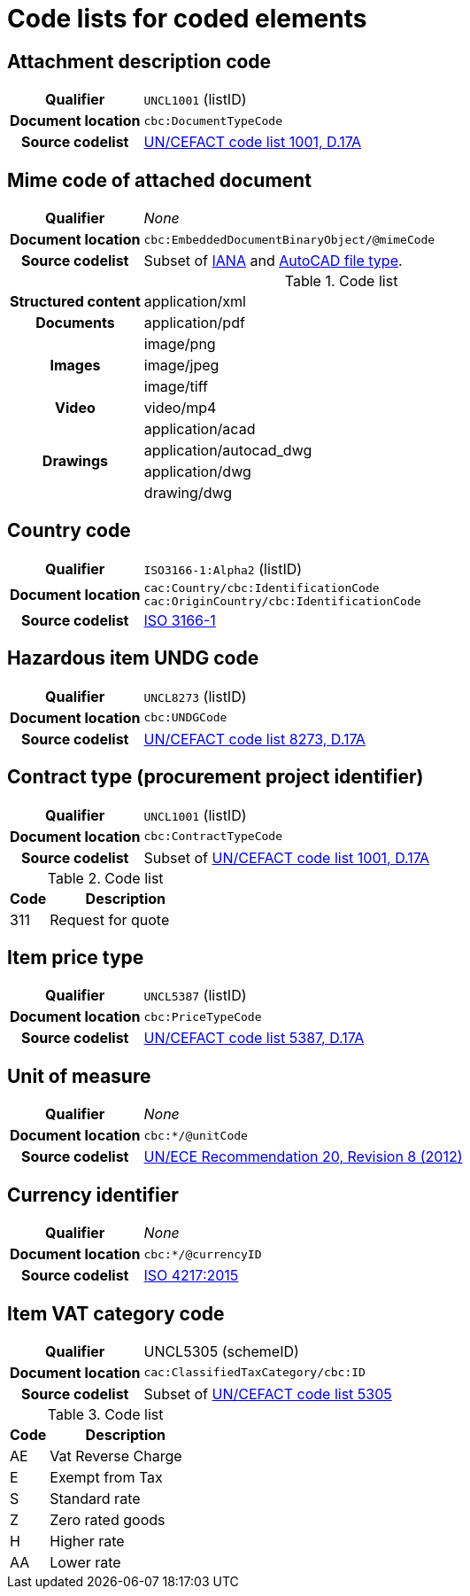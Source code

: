 [[element-codes]]
= Code lists for coded elements


== Attachment description code

[cols="1,4"]
|===
h| Qualifier
| `UNCL1001` (listID)
h| Document location
| `cbc:DocumentTypeCode`
h| Source codelist
| link:https://www.unece.org/fileadmin/DAM/trade/untdid/d17a/tred/tred1001.htm[UN/CEFACT code list 1001, D.17A]
|===


== Mime code of attached document

[cols="1,4"]
|===
h| Qualifier
| _None_
h| Document location
| `cbc:EmbeddedDocumentBinaryObject/@mimeCode`
h| Source codelist
|
  Subset of link:http://www.iana.org/assignments/media-types[IANA] and link:http://filext.com/file-extension/DWG[AutoCAD file type].
|===

[cols="1,4"]
.Code list
|===
.1+h| Structured content
| application/xml

.1+h| Documents
| application/pdf

.3+h| Images
| image/png
| image/jpeg
| image/tiff

.1+h| Video
| video/mp4

.4+h| Drawings
| application/acad
| application/autocad_dwg
| application/dwg
| drawing/dwg
|===


== Country code

[cols="1,4"]
|===
h| Qualifier
| `ISO3166-1:Alpha2` (listID)
h| Document location
| `cac:Country/cbc:IdentificationCode` +
`cac:OriginCountry/cbc:IdentificationCode` +
h| Source codelist
| link:http://www.iso.org/iso/home/standards/country_codes.htm[ISO 3166-1]
|===


== Hazardous item UNDG code

[cols="1,4"]
|===
h| Qualifier
| `UNCL8273` (listID)
h| Document location
| `cbc:UNDGCode`
h| Source codelist
| link:https://www.unece.org/fileadmin/DAM/trade/untdid/d17a/tred/tred8273.htm[UN/CEFACT code list 8273, D.17A]
|===


== Contract type (procurement project identifier)

[cols="1,4"]
|===
h| Qualifier
| `UNCL1001` (listID)
h| Document location
| `cbc:ContractTypeCode`
h| Source codelist
| Subset of  link:https://www.unece.org/fileadmin/DAM/trade/untdid/d17a/tred/tred1001.htm[UN/CEFACT code list 1001, D.17A]
|===

[cols="1,4", options="header"]
.Code list
|===
| Code
| Description

>| 311
| Request for quote
|===


== Item price type

[cols="1,4"]
|===
h| Qualifier
| `UNCL5387` (listID)
h| Document location
| `cbc:PriceTypeCode`
h| Source codelist
| link:https://www.unece.org/fileadmin/DAM/trade/untdid/d17a/tred/tred5387.htm[UN/CEFACT code list 5387, D.17A]
|===


== Unit of measure

[cols="1,4"]
|===
h| Qualifier
| _None_
h| Document location
| `cbc:*/@unitCode`
h| Source codelist
| link:http://www.unece.org/tradewelcome/un-centre-for-trade-facilitation-and-e-businessuncefact/outputs/cefactrecommendationsrec-index/list-of-trade-facilitation-recommendations-n-16-to-20.html[UN/ECE Recommendation 20, Revision 8 (2012)]
|===


== Currency identifier

[cols="1,4"]
|===
h| Qualifier
| _None_
h| Document location
| `cbc:*/@currencyID`
h| Source codelist
| link:https://www.iso.org/iso-4217-currency-codes.html[ISO 4217:2015]
|===


== Item VAT category code

[cols="1,4"]
|===
h| Qualifier
| UNCL5305 (schemeID)
h| Document location
| `cac:ClassifiedTaxCategory/cbc:ID`
h| Source codelist
| Subset of link:https://www.unece.org/fileadmin/DAM/trade/untdid/d17a/tred/tred5305.htm[UN/CEFACT code list 5305]
|===


[cols="1,4", options="header"]
.Code list
|===
| Code
| Description

| AE
| Vat Reverse Charge

| E
| Exempt from Tax

| S
| Standard rate

| Z
| Zero rated goods

| H
| Higher rate

| AA
| Lower rate
|===

